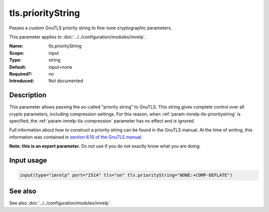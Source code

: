 .. _param-imrelp-tls-prioritystring:
.. _imrelp.parameter.input.tls-prioritystring:

tls.priorityString
==================

.. index::
   single: imrelp; tls.priorityString
   single: tls.priorityString

.. summary-start

Passes a custom GnuTLS priority string to fine-tune cryptographic parameters.

.. summary-end

This parameter applies to :doc:`../../configuration/modules/imrelp`.

:Name: tls.priorityString
:Scope: input
:Type: string
:Default: input=none
:Required?: no
:Introduced: Not documented

Description
-----------
This parameter allows passing the so-called "priority string" to GnuTLS. This
string gives complete control over all crypto parameters, including compression
settings. For this reason, when :ref:`param-imrelp-tls-prioritystring` is specified, the
:ref:`param-imrelp-tls-compression` parameter has no effect and is ignored.

Full information about how to construct a priority string can be found in the
GnuTLS manual. At the time of writing, this information was contained in `section
6.10 of the GnuTLS manual <http://gnutls.org/manual/html_node/Priority-Strings.html>`_.

**Note: this is an expert parameter.** Do not use if you do not exactly know
what you are doing.

Input usage
-----------
.. _param-imrelp-input-tls-prioritystring:
.. _imrelp.parameter.input.tls-prioritystring-usage:

.. code-block:: rsyslog

   input(type="imrelp" port="2514" tls="on" tls.priorityString="NONE:+COMP-DEFLATE")

See also
--------
See also :doc:`../../configuration/modules/imrelp`.
